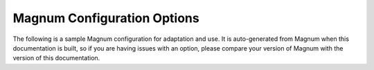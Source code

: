 ============================
Magnum Configuration Options
============================

The following is a sample Magnum configuration for adaptation and use. It is
auto-generated from Magnum when this documentation is built, so
if you are having issues with an option, please compare your version of
Magnum with the version of this documentation.

.. only:: html

   The sample configuration can also be viewed in :download:`file form
   </_static/magnum.conf.sample>`.

   .. literalinclude:: /_static/magnum.conf.sample

.. only:: latex

   See the online version of this documentation for the full example config
   file.
